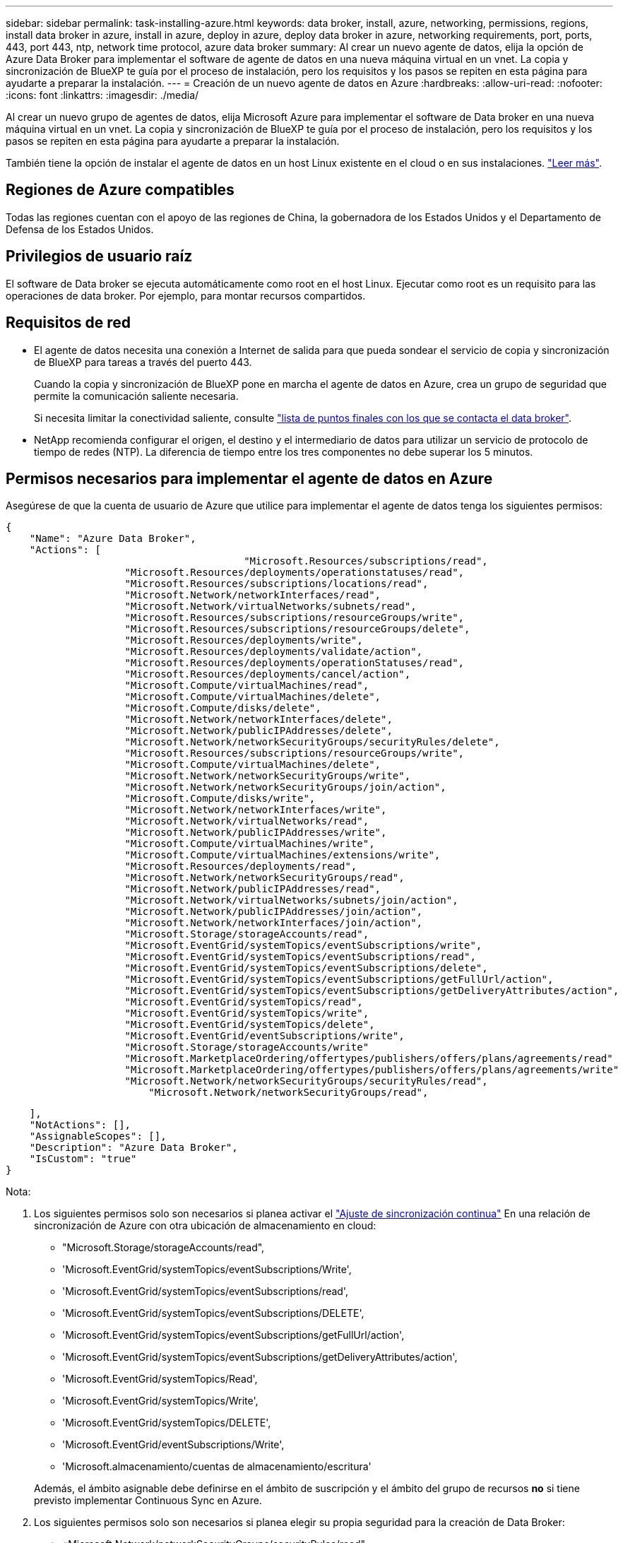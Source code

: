 ---
sidebar: sidebar 
permalink: task-installing-azure.html 
keywords: data broker, install, azure, networking, permissions, regions, install data broker in azure, install in azure, deploy in azure, deploy data broker in azure, networking requirements, port, ports, 443, port 443, ntp, network time protocol, azure data broker 
summary: Al crear un nuevo agente de datos, elija la opción de Azure Data Broker para implementar el software de agente de datos en una nueva máquina virtual en un vnet. La copia y sincronización de BlueXP te guía por el proceso de instalación, pero los requisitos y los pasos se repiten en esta página para ayudarte a preparar la instalación. 
---
= Creación de un nuevo agente de datos en Azure
:hardbreaks:
:allow-uri-read: 
:nofooter: 
:icons: font
:linkattrs: 
:imagesdir: ./media/


[role="lead"]
Al crear un nuevo grupo de agentes de datos, elija Microsoft Azure para implementar el software de Data broker en una nueva máquina virtual en un vnet. La copia y sincronización de BlueXP te guía por el proceso de instalación, pero los requisitos y los pasos se repiten en esta página para ayudarte a preparar la instalación.

También tiene la opción de instalar el agente de datos en un host Linux existente en el cloud o en sus instalaciones. link:task-installing-linux.html["Leer más"].



== Regiones de Azure compatibles

Todas las regiones cuentan con el apoyo de las regiones de China, la gobernadora de los Estados Unidos y el Departamento de Defensa de los Estados Unidos.



== Privilegios de usuario raíz

El software de Data broker se ejecuta automáticamente como root en el host Linux. Ejecutar como root es un requisito para las operaciones de data broker. Por ejemplo, para montar recursos compartidos.



== Requisitos de red

* El agente de datos necesita una conexión a Internet de salida para que pueda sondear el servicio de copia y sincronización de BlueXP para tareas a través del puerto 443.
+
Cuando la copia y sincronización de BlueXP pone en marcha el agente de datos en Azure, crea un grupo de seguridad que permite la comunicación saliente necesaria.

+
Si necesita limitar la conectividad saliente, consulte link:reference-networking.html["lista de puntos finales con los que se contacta el data broker"].

* NetApp recomienda configurar el origen, el destino y el intermediario de datos para utilizar un servicio de protocolo de tiempo de redes (NTP). La diferencia de tiempo entre los tres componentes no debe superar los 5 minutos.




== Permisos necesarios para implementar el agente de datos en Azure

Asegúrese de que la cuenta de usuario de Azure que utilice para implementar el agente de datos tenga los siguientes permisos:

[source, json]
----
{
    "Name": "Azure Data Broker",
    "Actions": [
					"Microsoft.Resources/subscriptions/read",
                    "Microsoft.Resources/deployments/operationstatuses/read",
                    "Microsoft.Resources/subscriptions/locations/read",
                    "Microsoft.Network/networkInterfaces/read",
                    "Microsoft.Network/virtualNetworks/subnets/read",
                    "Microsoft.Resources/subscriptions/resourceGroups/write",
                    "Microsoft.Resources/subscriptions/resourceGroups/delete",
                    "Microsoft.Resources/deployments/write",
                    "Microsoft.Resources/deployments/validate/action",
                    "Microsoft.Resources/deployments/operationStatuses/read",
                    "Microsoft.Resources/deployments/cancel/action",
                    "Microsoft.Compute/virtualMachines/read",
                    "Microsoft.Compute/virtualMachines/delete",
                    "Microsoft.Compute/disks/delete",
                    "Microsoft.Network/networkInterfaces/delete",
                    "Microsoft.Network/publicIPAddresses/delete",
                    "Microsoft.Network/networkSecurityGroups/securityRules/delete",
                    "Microsoft.Resources/subscriptions/resourceGroups/write",
                    "Microsoft.Compute/virtualMachines/delete",
                    "Microsoft.Network/networkSecurityGroups/write",
                    "Microsoft.Network/networkSecurityGroups/join/action",
                    "Microsoft.Compute/disks/write",
                    "Microsoft.Network/networkInterfaces/write",
                    "Microsoft.Network/virtualNetworks/read",
                    "Microsoft.Network/publicIPAddresses/write",
                    "Microsoft.Compute/virtualMachines/write",
                    "Microsoft.Compute/virtualMachines/extensions/write",
                    "Microsoft.Resources/deployments/read",
                    "Microsoft.Network/networkSecurityGroups/read",
                    "Microsoft.Network/publicIPAddresses/read",
                    "Microsoft.Network/virtualNetworks/subnets/join/action",
                    "Microsoft.Network/publicIPAddresses/join/action",
                    "Microsoft.Network/networkInterfaces/join/action",
                    "Microsoft.Storage/storageAccounts/read",
                    "Microsoft.EventGrid/systemTopics/eventSubscriptions/write",
                    "Microsoft.EventGrid/systemTopics/eventSubscriptions/read",
                    "Microsoft.EventGrid/systemTopics/eventSubscriptions/delete",
                    "Microsoft.EventGrid/systemTopics/eventSubscriptions/getFullUrl/action",
                    "Microsoft.EventGrid/systemTopics/eventSubscriptions/getDeliveryAttributes/action",
                    "Microsoft.EventGrid/systemTopics/read",
                    "Microsoft.EventGrid/systemTopics/write",
                    "Microsoft.EventGrid/systemTopics/delete",
                    "Microsoft.EventGrid/eventSubscriptions/write",
                    "Microsoft.Storage/storageAccounts/write"
                    "Microsoft.MarketplaceOrdering/offertypes/publishers/offers/plans/agreements/read"
                    "Microsoft.MarketplaceOrdering/offertypes/publishers/offers/plans/agreements/write"
                    "Microsoft.Network/networkSecurityGroups/securityRules/read",
        	        "Microsoft.Network/networkSecurityGroups/read",
----
....
    ],
    "NotActions": [],
    "AssignableScopes": [],
    "Description": "Azure Data Broker",
    "IsCustom": "true"
}
....
Nota:

. Los siguientes permisos solo son necesarios si planea activar el https://docs.netapp.com/us-en/bluexp-copy-sync/task-creating-relationships.html#settings["Ajuste de sincronización continua"] En una relación de sincronización de Azure con otra ubicación de almacenamiento en cloud:
+
** "Microsoft.Storage/storageAccounts/read",
** 'Microsoft.EventGrid/systemTopics/eventSubscriptions/Write',
** 'Microsoft.EventGrid/systemTopics/eventSubscriptions/read',
** 'Microsoft.EventGrid/systemTopics/eventSubscriptions/DELETE',
** 'Microsoft.EventGrid/systemTopics/eventSubscriptions/getFullUrl/action',
** 'Microsoft.EventGrid/systemTopics/eventSubscriptions/getDeliveryAttributes/action',
** 'Microsoft.EventGrid/systemTopics/Read',
** 'Microsoft.EventGrid/systemTopics/Write',
** 'Microsoft.EventGrid/systemTopics/DELETE',
** 'Microsoft.EventGrid/eventSubscriptions/Write',
** 'Microsoft.almacenamiento/cuentas de almacenamiento/escritura'


+
Además, el ámbito asignable debe definirse en el ámbito de suscripción y el ámbito del grupo de recursos *no* si tiene previsto implementar Continuous Sync en Azure.

. Los siguientes permisos solo son necesarios si planea elegir su propia seguridad para la creación de Data Broker:
+
** «Microsoft.Network/networkSecurityGroups/securityRules/read"
** «Microsoft.Network/networkSecurityGroups/read"






== Método de autenticación

Al implementar el agente de datos, tendrá que elegir un método de autenticación para la máquina virtual: Una contraseña o un par de claves público-privadas SSH.

Para obtener ayuda sobre la creación de un par de claves, consulte https://docs.microsoft.com/en-us/azure/virtual-machines/linux/mac-create-ssh-keys["Documentación de Azure: Cree y utilice una pareja de claves SSH público-privada para máquinas virtuales de Linux en Azure"^].



== Creación del agente de datos

Hay varias formas de crear un nuevo agente de datos. Estos pasos describen cómo instalar un agente de datos en Azure al crear una relación de sincronización.

.Pasos
. Selecciona *Crear nueva sincronización*.
. En la página *Definir relación de sincronización*, elige un origen y un destino y selecciona *Continuar*.
+
Complete los pasos hasta llegar a la página *Grupo de agentes de datos*.

. En la página *Data Broker Group*, selecciona *Crear Data Broker* y luego selecciona *Microsoft Azure*.
+
image:screenshot-azure.png["Captura de pantalla de la página Data Broker que le permita elegir entre AWS, Azure, Google Cloud y un agente de datos en las instalaciones."]

. Introduzca un nombre para el broker de datos y seleccione *Continuar*.
. Si se le solicita, inicie sesión en su cuenta de Microsoft. Si no se le solicita, seleccione *Iniciar sesión en Azure*.
+
El formulario es propiedad de Microsoft y está alojado en él. Sus credenciales no se proporcionan a NetApp.

. Elija una ubicación para el agente de datos e introduzca detalles básicos sobre la máquina virtual.
+
image:screenshot_azure_data_broker.png["Una captura de pantalla de la página de implementación de Azure que muestra los siguientes campos: Suscripción, región de Azure, red, subred, nombre de máquina virtual, nombre de usuario, método de autenticación y grupo de recursos."]

+

NOTE: Si planea implementar una relación de sincronización continua, debe asignar una función personalizada a su agente de datos. También se puede realizar manualmente después de crear el broker.

. Especifique una configuración de proxy, si se requiere un proxy para el acceso a Internet en la vnet.
. Seleccione *Continuar* y mantenga la página abierta hasta que se complete la implementación.
+
El proceso puede tardar hasta 7 minutos.

. En la copia y sincronización de BlueXP, selecciona *Continuar* una vez que el agente de datos esté disponible.
. Complete las páginas del asistente para crear la nueva relación de sincronización.


.Resultado
Ha puesto en marcha un agente de datos en Azure y creado una nueva relación de sincronización. Puede utilizar este Data broker con relaciones de sincronización adicionales.

.¿obtiene un mensaje acerca de cómo se necesita el consentimiento de administrador?
****
Si Microsoft te notifica que se requiere aprobación de administrador porque la copia y sincronización de BlueXP necesitan permiso para acceder a los recursos de tu organización en tu nombre, tienes dos opciones:

. Pida a su administrador de AD que le proporcione los siguientes permisos:
+
En Azure, vaya a *Centros de administración > Azure AD > usuarios y grupos > Configuración de usuario* y active *los usuarios pueden dar su consentimiento a las aplicaciones que acceden a los datos de la empresa en su nombre*.

. Pida a su administrador de AD que consiente en su nombre *CloudSync-AzureDataBrokerCreator* utilizando la siguiente URL (éste es el punto final del consentimiento de administración):
+
\https://login.microsoftonline.com/{FILL AQUÍ su ID DE INQUILINO}/v2.0/adminconsent?client_id=8ee4ca3a-bafa-4831-97cc-5a38923cab85&redirect_uri=https://cloudsync.netapp.com&scope=https://management.azure.com/user_impersonationhttps://graph.microsoft.com/User.Read

+
Como se muestra en la URL, nuestra URL de aplicación es \https://cloudsync.netapp.com y el ID de cliente de aplicación es 8ee4ca3a-bafa-4831-97cc-5a38923cab85.



****


== Información sobre el equipo virtual de Data broker

La copia y sincronización de BlueXP crea un agente de datos en Azure con la siguiente configuración.

Compatibilidad con Node.js:: v20
Tipo de máquina virtual:: Estándar DS4 v2
VCPU:: 8
RAM:: 28 GB
De NetApp:: Rocky Linux 9.0
Tamaño y tipo del disco:: SSD Premium de 64 GB

